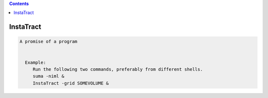 .. contents:: 
    :depth: 4 

**********
InstaTract
**********

.. code-block:: none

    A promise of a program
    
    
      Example:
         Run the following two commands, preferably from different shells.
         suma -niml &
         InstaTract -grid SOMEVOLUME &
